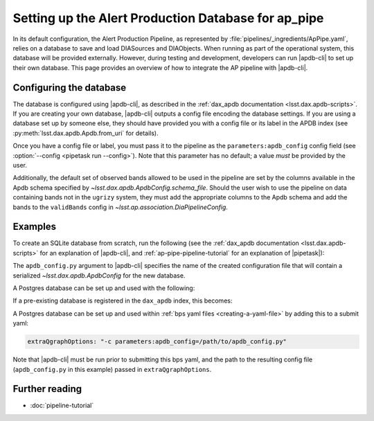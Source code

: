 .. py:currentmodule:: lsst.ap.pipe

.. _ap-pipe-apdb:

####################################################
Setting up the Alert Production Database for ap_pipe
####################################################

.. Centralized markup for program names

.. |apdb-cli| replace:: :command:`apdb-cli`

.. |pipetask| replace:: :command:`pipetask`


In its default configuration, the Alert Production Pipeline, as represented by :file:`pipelines/_ingredients/ApPipe.yaml`, relies on a database to save and load DIASources and DIAObjects.
When running as part of the operational system, this database will be provided externally.
However, during testing and development, developers can run |apdb-cli| to set up their own database.
This page provides an overview of how to integrate the AP pipeline with |apdb-cli|.

.. _section-ap-pipe-apdb-config:

Configuring the database
========================

The database is configured using |apdb-cli|, as described in the :ref:`dax_apdb documentation <lsst.dax.apdb-scripts>`.
If you are creating your own database, |apdb-cli| outputs a config file encoding the database settings.
If you are using a database set up by someone else, they should have provided you with a config file or its label in the APDB index (see :py:meth:`lsst.dax.apdb.Apdb.from_uri` for details).

Once you have a config file or label, you must pass it to the pipeline as the ``parameters:apdb_config`` config field (see :option:`--config <pipetask run --config>`).
Note that this parameter has no default; a value *must* be provided by the user.

Additionally, the default set of observed bands allowed to be used in the pipeline are set by the columns available in the Apdb schema specified by `~lsst.dax.apdb.ApdbConfig.schema_file`.
Should the user wish to use the pipeline on data containing bands not in the ``ugrizy`` system, they must add the appropriate columns to the Apdb schema and add the bands to the ``validBands`` config in `~lsst.ap.association.DiaPipelineConfig`.

.. _section-ap-pipe-apdb-examples:

Examples
========

To create an SQLite database from scratch, run the following (see the :ref:`dax_apdb documentation <lsst.dax.apdb-scripts>` for an explanation of |apdb-cli|, and :ref:`ap-pipe-pipeline-tutorial` for an explanation of |pipetask|):

.. prompt:: bash

   apdb-cli create-sql sqlite:///databases/apdb.db apdb_config.py
   pipetask run -p ApPipe.yaml -c parameters:apdb_config=apdb_config.py differencer:coaddName=dcr -b repo -o myrun

The ``apdb_config.py`` argument to |apdb-cli| specifies the name of the created configuration file that will contain a serialized `~lsst.dax.apdb.ApdbConfig` for the new database.

A Postgres database can be set up and used with the following:

.. prompt:: bash
    
   apdb-cli create-sql --namespace='my_apdb_name' 'postgresql://rubin@usdf-prompt-processing-dev.slac.stanford.edu/lsst-devl' apdb_config.py
   pipetask run -p ApPipe.yaml -c parameters:apdb_config=apdb_config.py -d "my_data_query" -b repo -i my/input/collection -o my/output/collection

If a pre-existing database is registered in the ``dax_apdb`` index, this becomes:

.. prompt:: bash

   pipetask run -p ApPipe.yaml -c parameters:apdb_config=label:db_name -d "my_data_query" -b repo -i my/input/collection -o my/output/collection


A Postgres database can be set up and used within :ref:`bps yaml files <creating-a-yaml-file>` by adding this to a submit yaml:

.. code-block:: yaml

  extraQgraphOptions: "-c parameters:apdb_config=/path/to/apdb_config.py"

.. prompt:: bash

   apdb-cli create-sql --namespace='my_apdb_name' 'postgresql://rubin@usdf-prompt-processing-dev.slac.stanford.edu/lsst-devl' apdb_config.py
  
Note that |apdb-cli| must be run prior to submitting this bps yaml, and the path to the resulting config file (``apdb_config.py`` in this example) passed in ``extraQgraphOptions``.
  
.. _section-ap-pipe-apdb-seealso:

Further reading
===============

- :doc:`pipeline-tutorial`
